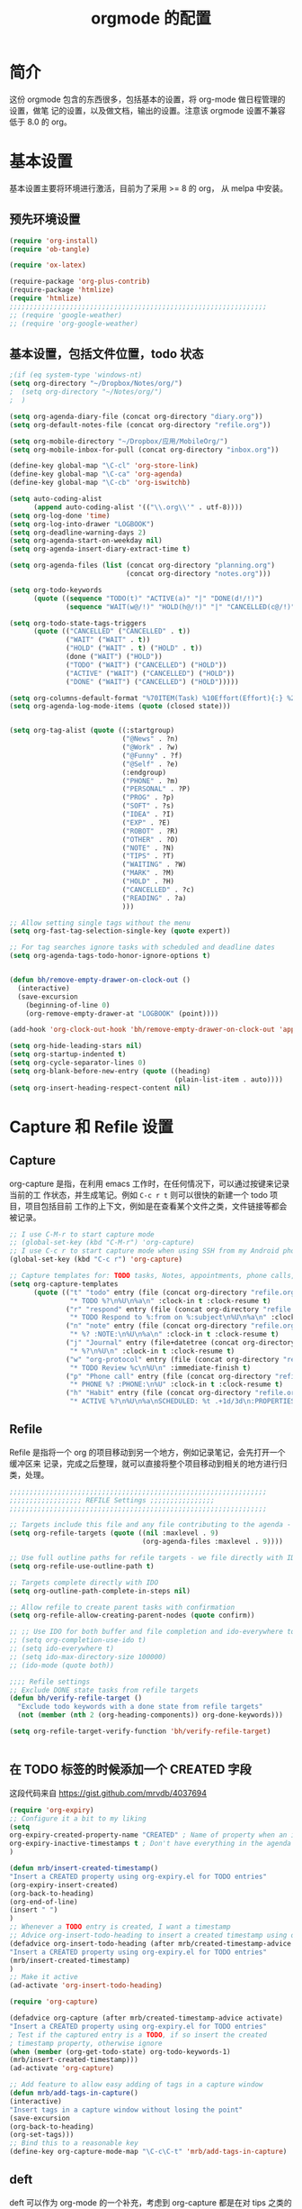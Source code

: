 #+TITLE: orgmode 的配置

* 简介
这份 orgmode 包含的东西很多，包括基本的设置，将 org-mode 做日程管理的设置，做笔
记的设置，以及做文档，输出的设置。注意该 orgmode 设置不兼容低于 8.0 的 org。
* 基本设置

基本设置主要将环境进行激活，目前为了采用 >= 8 的 org， 从 melpa 中安装。
** 预先环境设置
#+NAME: pre-basic
#+BEGIN_SRC emacs-lisp
(require 'org-install)
(require 'ob-tangle)

(require 'ox-latex)

(require-package 'org-plus-contrib)
(require-package 'htmlize)
(require 'htmlize)
;;;;;;;;;;;;;;;;;;;;;;;;;;;;;;;;;;;;;;;;;;;;;;;;;;;;;;;;;;;;;;;;
;; (require 'google-weather)
;; (require 'org-google-weather)

#+END_SRC
** 基本设置，包括文件位置，todo 状态

#+NAME: basic
#+BEGIN_SRC emacs-lisp
;(if (eq system-type 'windows-nt)
(setq org-directory "~/Dropbox/Notes/org/")
;  (setq org-directory "~/Notes/org/")
;  )

(setq org-agenda-diary-file (concat org-directory "diary.org"))
(setq org-default-notes-file (concat org-directory "refile.org"))

(setq org-mobile-directory "~/Dropbox/应用/MobileOrg/")
(setq org-mobile-inbox-for-pull (concat org-directory "inbox.org"))

(define-key global-map "\C-cl" 'org-store-link)
(define-key global-map "\C-ca" 'org-agenda)
(define-key global-map "\C-cb" 'org-iswitchb)

(setq auto-coding-alist
      (append auto-coding-alist '(("\\.org\\'" . utf-8))))
(setq org-log-done 'time)
(setq org-log-into-drawer "LOGBOOK")
(setq org-deadline-warning-days 2)
(setq org-agenda-start-on-weekday nil)
(setq org-agenda-insert-diary-extract-time t)

(setq org-agenda-files (list (concat org-directory "planning.org")
                             (concat org-directory "notes.org")))

(setq org-todo-keywords
      (quote ((sequence "TODO(t)" "ACTIVE(a)" "|" "DONE(d!/!)")
              (sequence "WAIT(w@/!)" "HOLD(h@/!)" "|" "CANCELLED(c@/!)" "PHONE"))))

(setq org-todo-state-tags-triggers
      (quote (("CANCELLED" ("CANCELLED" . t))
              ("WAIT" ("WAIT" . t))
              ("HOLD" ("WAIT" . t) ("HOLD" . t))
              (done ("WAIT") ("HOLD"))
              ("TODO" ("WAIT") ("CANCELLED") ("HOLD"))
              ("ACTIVE" ("WAIT") ("CANCELLED") ("HOLD"))
              ("DONE" ("WAIT") ("CANCELLED") ("HOLD")))))

(setq org-columns-default-format "%70ITEM(Task) %10Effort(Effort){:} %20CLOCKSUM")
(setq org-agenda-log-mode-items (quote (closed state)))


(setq org-tag-alist (quote ((:startgroup)
							("@News" . ?n)
							("@Work" . ?w)
							("@Funny" . ?f)
							("@Self" . ?e)
							(:endgroup)
							("PHONE" . ?m)
							("PERSONAL" . ?P)
							("PROG" . ?p)
                            ("SOFT" . ?s)
							("IDEA" . ?I)
							("EXP" . ?E)
							("ROBOT" . ?R)
							("OTHER" . ?O)
							("NOTE" . ?N)
							("TIPS" . ?T)
							("WAITING" . ?W)
							("MARK" . ?M)
							("HOLD" . ?H)
							("CANCELLED" . ?c)
							("READING" . ?a)
							)))

;; Allow setting single tags without the menu
(setq org-fast-tag-selection-single-key (quote expert))

;; For tag searches ignore tasks with scheduled and deadline dates
(setq org-agenda-tags-todo-honor-ignore-options t)


(defun bh/remove-empty-drawer-on-clock-out ()
  (interactive)
  (save-excursion
    (beginning-of-line 0)
    (org-remove-empty-drawer-at "LOGBOOK" (point))))

(add-hook 'org-clock-out-hook 'bh/remove-empty-drawer-on-clock-out 'append)

(setq org-hide-leading-stars nil)
(setq org-startup-indented t)
(setq org-cycle-separator-lines 0)
(setq org-blank-before-new-entry (quote ((heading)
                                         (plain-list-item . auto))))
(setq org-insert-heading-respect-content nil)

#+END_SRC


* Capture 和 Refile 设置
** Capture
org-capture 是指，在利用 emacs 工作时，在任何情况下，可以通过按键来记录当前的工
作状态，并生成笔记。例如 =C-c r t= 则可以很快的新建一个 todo 项目，项目包括目前
工作的上下文，例如是在查看某个文件之类，文件链接等都会被记录。

#+NAME: capture
#+BEGIN_SRC emacs-lisp
;; I use C-M-r to start capture mode
;; (global-set-key (kbd "C-M-r") 'org-capture)
;; I use C-c r to start capture mode when using SSH from my Android phone
(global-set-key (kbd "C-c r") 'org-capture)

;; Capture templates for: TODO tasks, Notes, appointments, phone calls, and org-protocol
(setq org-capture-templates
      (quote (("t" "todo" entry (file (concat org-directory "refile.org"))
               "* TODO %?\n%U\n%a\n" :clock-in t :clock-resume t)
              ("r" "respond" entry (file (concat org-directory "refile.org"))
               "* TODO Respond to %:from on %:subject\n%U\n%a\n" :clock-in t :clock-resume t :immediate-finish t)
              ("n" "note" entry (file (concat org-directory "refile.org"))
               "* %? :NOTE:\n%U\n%a\n" :clock-in t :clock-resume t)
              ("j" "Journal" entry (file+datetree (concat org-directory "diary.org"))
               "* %?\n%U\n" :clock-in t :clock-resume t)
              ("w" "org-protocol" entry (file (concat org-directory "refile.org"))
               "* TODO Review %c\n%U\n" :immediate-finish t)
              ("p" "Phone call" entry (file (concat org-directory "refile.org"))
               "* PHONE %? :PHONE:\n%U" :clock-in t :clock-resume t)
              ("h" "Habit" entry (file (concat org-directory "refile.org"))
               "* ACTIVE %?\n%U\n%a\nSCHEDULED: %t .+1d/3d\n:PROPERTIES:\n:STYLE: habit\n:REPEAT_TO_STATE: ACTIVE\n:END:\n"))))

#+END_SRC

** Refile
Refile 是指将一个 org 的项目移动到另一个地方，例如记录笔记，会先打开一个缓冲区来
记录，完成之后整理，就可以直接将整个项目移动到相关的地方进行归类，处理。
#+NAME: refile
#+BEGIN_SRC emacs-lisp
;;;;;;;;;;;;;;;;;;;;;;;;;;;;;;;;;;;;;;;;;;;;;;;;;;;;;;;;;;;;;;;;
;;;;;;;;;;;;;;;;;; REFILE Settings ;;;;;;;;;;;;;;;;
;;;;;;;;;;;;;;;;;;;;;;;;;;;;;;;;;;;;;;;;;;;;;;;;;;;;;;;;;;;;;;;;

;; Targets include this file and any file contributing to the agenda - up to 9 levels deep
(setq org-refile-targets (quote ((nil :maxlevel . 9)
                                 (org-agenda-files :maxlevel . 9))))

;; Use full outline paths for refile targets - we file directly with IDO
(setq org-refile-use-outline-path t)

;; Targets complete directly with IDO
(setq org-outline-path-complete-in-steps nil)

;; Allow refile to create parent tasks with confirmation
(setq org-refile-allow-creating-parent-nodes (quote confirm))

;; ;; Use IDO for both buffer and file completion and ido-everywhere to t
;; (setq org-completion-use-ido t)
;; (setq ido-everywhere t)
;; (setq ido-max-directory-size 100000)
;; (ido-mode (quote both))

;;;; Refile settings
;; Exclude DONE state tasks from refile targets
(defun bh/verify-refile-target ()
  "Exclude todo keywords with a done state from refile targets"
  (not (member (nth 2 (org-heading-components)) org-done-keywords)))

(setq org-refile-target-verify-function 'bh/verify-refile-target)


#+END_SRC
** 在 TODO 标签的时候添加一个 CREATED 字段
这段代码来自 https://gist.github.com/mrvdb/4037694
#+BEGIN_SRC emacs-lisp
(require 'org-expiry)
;; Configure it a bit to my liking
(setq
org-expiry-created-property-name "CREATED" ; Name of property when an item is created
org-expiry-inactive-timestamps t ; Don't have everything in the agenda view
)

(defun mrb/insert-created-timestamp()
"Insert a CREATED property using org-expiry.el for TODO entries"
(org-expiry-insert-created)
(org-back-to-heading)
(org-end-of-line)
(insert " ")
)
;; Whenever a TODO entry is created, I want a timestamp
;; Advice org-insert-todo-heading to insert a created timestamp using org-expiry
(defadvice org-insert-todo-heading (after mrb/created-timestamp-advice activate)
"Insert a CREATED property using org-expiry.el for TODO entries"
(mrb/insert-created-timestamp)
)
;; Make it active
(ad-activate 'org-insert-todo-heading)

(require 'org-capture)

(defadvice org-capture (after mrb/created-timestamp-advice activate)
"Insert a CREATED property using org-expiry.el for TODO entries"
; Test if the captured entry is a TODO, if so insert the created
; timestamp property, otherwise ignore
(when (member (org-get-todo-state) org-todo-keywords-1)
(mrb/insert-created-timestamp)))
(ad-activate 'org-capture)

;; Add feature to allow easy adding of tags in a capture window
(defun mrb/add-tags-in-capture()
(interactive)
"Insert tags in a capture window without losing the point"
(save-excursion
(org-back-to-heading)
(org-set-tags)))
;; Bind this to a reasonable key
(define-key org-capture-mode-map "\C-c\C-t" 'mrb/add-tags-in-capture)
#+END_SRC
** deft
deft 可以作为 org-mode 的一个补充，考虑到 org-capture 都是在对 tips 之类的已经形
成一个分类之后的操作，比如 journel，notes 什么的，虽然结合 refile 可以做到将
tips 归类，不过还是有时候就想先记录一下东西不想归类的场合，这个就是 deft 的用武
之地了。
#+BEGIN_SRC emacs-lisp
(require-package 'deft)

(setq deft-text-mode 'org-mode)
(setq deft-extension "org")
(setq deft-directory (concat org-directory "deft/"))
(setq deft-use-filename-as-title t)
(setq deft-recursive t)

(global-set-key (kbd "C-c d") 'deft)
(setq deft-auto-save-interval 10.0)
#+END_SRC
* 时间管理
org-mode 有强大的时间管理功能，不管是记录当前时间，还是记录在一个项目上工作的时
间。这里的很大部分代码是在网上收录的。
#+NAME: time
#+BEGIN_SRC emacs-lisp
;;;;;;;;;;;;;;;;;;;;;;;;;;;;;;;;;;;;;;;;;;;;;;;;;;;;;;;;;;;;;;;;
;;;;;;;;;;;;;;;; CLOCK ;;;;;;;;;;;;;;;;
;;
;; Resume clocking task when emacs is restarted
(org-clock-persistence-insinuate)
;;
;; Show lot sof clocking history so it's easy to pick items off the C-F11 list
(setq org-clock-history-length 36)
;; Resume clocking task on clock-in if the clock is open
(setq org-clock-in-resume t)
;; Change tasks to ACTIVE when clocking in
(setq org-clock-in-switch-to-state 'bh/clock-in-to-next)
;; Separate drawers for clocking and logs
(setq org-drawers (quote ("PROPERTIES" "LOGBOOK")))
;; Save clock data and state changes and notes in the LOGBOOK drawer
(setq org-clock-into-drawer t)
;; Sometimes I change tasks I'm clocking quickly - this removes clocked tasks with 0:00 duration
(setq org-clock-out-remove-zero-time-clocks t)
;; Clock out when moving task to a done state
(setq org-clock-out-when-done t)
;; Save the running clock and all clock history when exiting Emacs, load it on startup
(setq org-clock-persist t)
;; Do not prompt to resume an active clock
(setq org-clock-persist-query-resume nil)
;; Enable auto clock resolution for finding open clocks
(setq org-clock-auto-clock-resolution (quote when-no-clock-is-running))
;; Include current clocking task in clock reports
(setq org-clock-report-include-clocking-task t)

(setq bh/keep-clock-running nil)

(defun bh/clock-in-to-next (kw)
  "Switch a task from TODO to ACTIVE when clocking in.
Skips capture tasks, projects, and subprojects.
Switch projects and subprojects from ACTIVE back to TODO"
  (when (not (and (boundp 'org-capture-mode) org-capture-mode))
    (cond
     ((and (member (org-get-todo-state) (list "TODO"))
           (bh/is-task-p))
      "ACTIVE")
     ((and (member (org-get-todo-state) (list "ACTIVE"))
           (bh/is-project-p))
      "TODO"))))

(defun bh/is-project-p ()
  "Any task with a todo keyword subtask"
  (save-restriction
    (widen)
    (let ((has-subtask)
          (subtree-end (save-excursion (org-end-of-subtree t)))
          (is-a-task (member (nth 2 (org-heading-components)) org-todo-keywords-1)))
      (save-excursion
        (forward-line 1)
        (while (and (not has-subtask)
                    (< (point) subtree-end)
                    (re-search-forward "^\*+ " subtree-end t))
          (when (member (org-get-todo-state) org-todo-keywords-1)
            (setq has-subtask t))))
      (and is-a-task has-subtask))))

(defun bh/is-project-subtree-p ()
  "Any task with a todo keyword that is in a project subtree.
Callers of this function already widen the buffer view."
  (let ((task (save-excursion (org-back-to-heading 'invisible-ok)
                              (point))))
    (save-excursion
      (bh/find-project-task)
      (if (equal (point) task)
          nil
        t))))

(defun bh/is-task-p ()
  "Any task with a todo keyword and no subtask"
  (save-restriction
    (widen)
    (let ((has-subtask)
          (subtree-end (save-excursion (org-end-of-subtree t)))
          (is-a-task (member (nth 2 (org-heading-components)) org-todo-keywords-1)))
      (save-excursion
        (forward-line 1)
        (while (and (not has-subtask)
                    (< (point) subtree-end)
                    (re-search-forward "^\*+ " subtree-end t))
          (when (member (org-get-todo-state) org-todo-keywords-1)
            (setq has-subtask t))))
      (and is-a-task (not has-subtask)))))

(defun bh/find-project-task ()
  "Move point to the parent (project) task if any"
  (save-restriction
    (widen)
    (let ((parent-task (save-excursion (org-back-to-heading 'invisible-ok) (point))))
      (while (org-up-heading-safe)
        (when (member (nth 2 (org-heading-components)) org-todo-keywords-1)
          (setq parent-task (point))))
      (goto-char parent-task)
      parent-task)))

(defun bh/punch-in (arg)
  "Start continuous clocking and set the default task to the
selected task.  If no task is selected set the Organization task
as the default task."
  (interactive "p")
  (setq bh/keep-clock-running t)
  (if (equal major-mode 'org-agenda-mode)
      ;;
      ;; We're in the agenda
      ;;
      (let* ((marker (org-get-at-bol 'org-hd-marker))
             (tags (org-with-point-at marker (org-get-tags-at))))
        (if (and (eq arg 4) tags)
            (org-agenda-clock-in '(16)))))
  ;; (bh/clock-in-organization-task-as-default))))
  ;;
  ;; We are not in the agenda
  ;;
  (save-restriction
	(widen)
	;; Find the tags on the current task
	(if (and (equal major-mode 'org-mode) (not (org-before-first-heading-p)) (eq arg 4))
		(org-clock-in '(16)))))
;; (bh/clock-in-organization-task-as-default)))))

(defun bh/punch-out ()
  (interactive)
  (setq bh/keep-clock-running nil)
  (when (org-clock-is-active)
	(org-clock-out))
  (org-agenda-remove-restriction-lock))

(defun bh/clock-in-default-task ()
  (save-excursion
	(org-with-point-at org-clock-default-task
	  (org-clock-in))))

(defun bh/clock-in-parent-task ()
  "Move point to the parent (project) task if any and clock in"
  (let ((parent-task))
	(save-excursion
	  (save-restriction
		(widen)
		(while (and (not parent-task) (org-up-heading-safe))
		  (when (member (nth 2 (org-heading-components)) org-todo-keywords-1)
			(setq parent-task (point))))
		(if parent-task
			(org-with-point-at parent-task
			  (org-clock-in))
		  (when bh/keep-clock-running
			(bh/clock-in-default-task)))))))

;; (defvar bh/organization-task-id "eb155a82-92b2-4f25-a3c6-0304591af2f9")

;; (defun bh/clock-in-organization-task-as-default ()
;;   (interactive)
;;   (org-with-point-at (org-id-find bh/organization-task-id 'marker)
;;     (org-clock-in '(16))))

(defun bh/clock-out-maybe ()
  (when (and bh/keep-clock-running
			 (not org-clock-clocking-in)
			 (marker-buffer org-clock-default-task)
			 (not org-clock-resolving-clocks-due-to-idleness))
	(bh/clock-in-parent-task)))

(add-hook 'org-clock-out-hook 'bh/clock-out-maybe 'append)


(defun bh/insert-inactive-timestamp ()
  (interactive)
  (org-insert-time-stamp nil t t nil nil nil))

(defun bh/insert-heading-inactive-timestamp ()
  (save-excursion
    (org-return)
    (org-cycle)
    (bh/insert-inactive-timestamp)))

(setq org-enforce-todo-dependencies t)
(setq org-deadline-warning-days 30)
#+END_SRC

** reminder
reminder 是 emacs 的提示机制，可以在规定的任务时间到的时候进行提示。这些代码来自
http://doc.norang.ca/org-mode.html

#+NAME: reminder
#+BEGIN_SRC emacs-lisp
; Erase all reminders and rebuilt reminders for today from the agenda
(defun bh/org-agenda-to-appt ()
  (interactive)
  (setq appt-time-msg-list nil)
  (org-agenda-to-appt))

; Rebuild the reminders everytime the agenda is displayed
(add-hook 'org-finalize-agenda-hook 'bh/org-agenda-to-appt 'append)

; This is at the end of my .emacs - so appointments are set up when Emacs starts
(bh/org-agenda-to-appt)

; Activate appointments so we get notifications
(appt-activate t)

; If we leave Emacs running overnight - reset the appointments one minute after midnight
(run-at-time "24:01" nil 'bh/org-agenda-to-appt)
#+END_SRC
** 废弃的 org-remember
随着 org-mode 的更新，其功能完全被 org-capture 替代了，而且 org-capture 还是内置
的。
#+NAME: remember
#+BEGIN_SRC emacs-lisp :tangle no
 (setq org-default-notes-file "~/.emacs.d/notes")

 (setq org-remember-templates
       '(("Proj" ?j "* TODO %?\n %x\n %a" "~/Notes/org/planning.org" "Project List")
         ("Todo" ?t "* TODO %?\n %x\n %a" "~/Notes/org/planning.org" "Task List")
         ("IDEA" ?i "* TODO %?\n %i\n %a" "~/Notes/org/planning.org" "Idea List")
         ("NOTES" ?n "* TODO %?\n %x\n %a" "~/Notes/org/notes.org" "Notes")
         ("Python" ?p "* TODO %?\n %x\n %a" "~/Notes/org/notes.org" "Python")
         ("Emacs" ?e "* TODO %?\n %x\n %a" "~/Notes/org/notes.org" "Emacs")
         ("Reading" ?r "* TODO %?\n %x\n %a" "~/Notes/org/notes.org" "读书")
 		("Done"    ?d "* DONE %u\n  - %?%x\n %a" "~/Notes/org/self.org" "DoneListEveryDay")
         ))

 (setq remember-annotation-functions '(org-remember-annotation))
 (setq remember-handler-functions '(org-remember-handler))

 (add-hook 'org-remember-mode-hook
           (lambda ()
             (set (make-local-variable
                   'org-complete-tags-always-offer-all-agenda-tags)
                  t)))
#+END_SRC
* 输出设置
包括各种输出，org-mode 的一个很好的特性就是可以输出成各种文档，平时使用到的包括
输出成 tex 或 html
#+NAME: export-basic
#+BEGIN_SRC emacs-lisp
(setq org-export-with-timestamps nil)
(add-hook 'org-mode-hook 'turn-on-org-cdlatex)
#+END_SRC
** 输出到 google calendar
之前想用的，不过不好用，就放在这里了。
#+NAME:exporg-google
#+BEGIN_SRC emacs-lisp :tangle no
 ;;; define categories that should be excluded
 (setq org-export-exclude-category (list "google" "private"))

 (setq org-icalendar-use-scheduled '(todo-start event-if-todo))

 ;;; define filter. The filter is called on each entry in the agenda.
 ;;; It defines a regexp to search for two timestamps, gets the start
 ;;; and end point of the entry and does a regexp search. It also
 ;;; checks if the category of the entry is in an exclude list and
 ;;; returns either t or nil to skip or include the entry.

 (defun org-mycal-export-limit ()
   "Limit the export to items that have a date, time and a range. Also exclude certain categories."
   (setq org-tst-regexp
         "<\\([0-9]\\{4\\}-[0-9]\\{2\\}-[0-9]\\{2\\} ... [0-9]\\{2\\}:[0-9]\\{2\\}[^\r\n>]*?\\)>")

   (setq org-tstr-regexp (concat org-tst-regexp "--?-?" org-tst-regexp))
   (save-excursion
                                         ; get categories
     (setq mycategory (org-get-category))
                                         ; get start and end of tree
     (org-back-to-heading t)
     (setq mystart    (point))
     (org-end-of-subtree)
     (setq myend      (point))
     (goto-char mystart)
                                         ; search for timerange
     (setq myresult (re-search-forward org-tstr-regexp myend t))
                                         ; search for categories to exclude
     (setq mycatp (member mycategory org-export-exclude-category))
                                         ; return t if ok, nil when not ok
     (if (and myresult (not mycatp)) t nil)))

 ;;; activate filter and call export function
 (defun org-mycal-export ()
   (interactive)
   (let ((org-icalendar-verify-function 'org-mycal-export-limit))
     (org-export-icalendar-combine-agenda-files)))

#+END_SRC
** 输出到 latex
#+NAME: export-latex
#+BEGIN_SRC emacs-lisp

(require 'reftex)
(defun org-mode-reftex-setup ()
  (load-library "reftex")
  (and (buffer-file-name)
       (file-exists-p (buffer-file-name))
       (reftex-parse-all))
										;  (reftex-set-cite-format
										;   "[[cite][%l]]")
  (define-key org-mode-map (kbd "C-c )") 'reftex-citation)
  )
(add-hook 'org-mode-hook 'org-mode-reftex-setup)

(setq org-latex-listings t)

;; 'org-beamer...' for export org documents to the LaTex 'article', using
;; XeTeX and some fancy fonts; requires XeTeX (see org-latex-to-pdf-process)

;; (unless (boundp 'org-export-latex-classes)
;;   (setq org-export-latex-classes nil))

(add-to-list 'org-latex-classes
			 '("my-beamer"
			   "\\documentclass[presentation]{beamer}
\\usepackage{xeCJK}
\\setCJKmainfont[BoldFont={FZHei-B01S}]{FZHei-B01S}
\\setCJKmonofont[BoldFont={FZHei-B01S}]{FZKai-Z03S}
\\setCJKfamilyfont{song}{FZShuSong-Z01S}
\\setCJKfamilyfont{hei}{FZHei-B01S}
\\setCJKfamilyfont{kai}{FZKai-Z03S}
\\setCJKfamilyfont{fang}{FZFangSong-Z02S}
\\mode<presentation> {
  \\setbeamercovered{transparent}
  \\setbeamertemplate{theorems}[numbered]
  \\usefonttheme[onlymath]{serif}
}
\\usepackage{amsmath, amssymb}
\\usepackage[english]{babel}
\\usepackage{tikz}
\\setbeamerfont{smallfont}{size=\\small}
[NO-DEFAULT-PACKAGES]
[NO-PACKAGES]
[EXTRA]"
			   ("\\section\{%s\}" . "\\section*\{%s\}")
               ("\\subsection\{%s\}" . "\\subsection*\{%s\}")
               ("\\subsubsection\{%s\}" . "\\subsubsection*\{%s\}"))
			   )

(add-to-list 'org-latex-classes
			 '("my-article"
			   "\\documentclass{ctexart}
[NO-DEFAULT-PACKAGES]
[PACKAGES]
[EXTRA]"
         ("\\section{%s}" . "\\section*{%s}")
         ("\\subsection{%s}" . "\\subsection*{%s}")
         ("\\subsubsection{%s}" . "\\subsubsection*{%s}")
         ("\\paragraph{%s}" . "\\paragraph*{%s}")
         ("\\subparagraph{%s}" . "\\subparagraph*{%s}")))

(add-to-list 'org-latex-classes
             '("llncs"
               "\\documentclass{llncs}
[NO-DEFAULT-PACKAGES]
[PACKAGES]
[EXTRA]"
("\\section{%s}" . "\\section*{%s}")
("\\subsection{%s}" . "\\subsection*{%s}")
("\\subsubsection{%s}" . "\\subsubsection*{%s}")
("\\paragraph{%s}" . "\\paragraph*{%s}")
("\\subparagraph{%s}" . "\\subparagraph*{%s}")))


(setq org-latex-pdf-process
      '("xelatex -interaction nonstopmode %f"
        "xelatex -interaction nonstopmode %f")) ;; for multiple passes

;(setq org-export-latex-hyperref-format "\\ref{%s}")

(setq org-agenda-exporter-settings
      '((ps-number-of-columns 1)
        (ps-landscape-mode t)
        (htmlize-output-type 'css)))
;;;;;;;;;;;;;;;;;;;;;;;;;;;;;;;;;;;;;;;;;;;;;;;;;;;;;;;;;;;;;;;;
#+END_SRC
** 输出到 html 的配置
#+BEGIN_SRC emacs-lisp
(defun org-gfm-publish-to-markdown (plist filename pub-dir)
  "Publish an org file to MARKDOWN with GFM.

    FILENAME is the filename of the Org file to be published.  PLIST
    is the property list for the given project.  PUB-DIR is the
    publishing directory.

    Return output file name."
  (org-publish-org-to 'gfm filename ".markdown"
					  plist pub-dir))
#+END_SRC

#+NAME: export-html
#+BEGIN_SRC emacs-lisp
(setq org-html-head-include-default-style nil)
(setq org-html-postamble t)
(setq org-html-postamble-format
      '(("en" "<hr /> <p class=\"postamble\">[<b>Last Updated:</b> %T | <b>Created by</b> %c]</p>")))
(setq org-html-footnote-format " [%s]")

(setq org-publish-project-alist
      `(("orgfiles" ;; see the backquote ` not ' and the comma before the variable
         ;;:base-directory "~/Notes/org/" ; FIXME: can't be a variable.
         :base-directory , org-directory
		 :base-extension "org"
         :publishing-directory , (concat org-directory "../public_html")
		 :publishing-function org-html-publish-to-html
		 :exclude "PrivatePage.org"   ;; regexp
		 :language: utf-8
		 :headline-levels 3
		 :section-numbers nil
		 :table-of-contents nil
		 :html-head: "<link rel=\"stylesheet\" href=\"org.css\" type=\"text/css\">"
		 :footnotes t
		 :language "utf-8"
		 ;;:html-postamble: '(("en" "<hr />[<p class=\"author\">Author: %a (%e)</p> | <p class=\"date\">Last Update: %T</p> | <p class=\"creator\">%c</p> | <p class=\"xhtml-validation\">%v</p>]"))
		 :auto-index t)

		("homepage"
		 :base-directory , (concat org-directory "../homepage")
		 :base-extension "org"
		 :publishing-directory , (concat org-directory "../public_html")
		 :publishing-function org-html-publish-to-html
		 :headline-levels 3
		 :section-numbers nil
		 :table-of-contents nil
		 :footnotes t
		 :style-include-default nil
		 :language "utf-8"
		 :html-head "<link rel=\"stylesheet\" href=\"theme/style.css\"  type=\"text/css\" />
<link rel=\"stylesheet\" href=\"theme/facebox.css\"  type=\"text/css\" />"
                                        ;:style "<link rel=\"stylesheet\" href=\"org.css\" type=\"text/css\">"
		 :auto-preamble t
		 :auto-postamble nil
		 :auto-index nil)
		("smallzhan-github-io" ;; settings for cute-jumper.github.io
         :base-directory , (concat org-directory "../blog")
         :base-extension "org"
         :publishing-directory "~/Projects/smallzhan.github.io"
         :recursive t
;;         :publishing-function org-html-publish-to-html
         :publishing-function org-gfm-publish-to-markdown
         :with-toc nil
         :headline-levels 4
         :auto-preamble nil
         :auto-sitemap nil
         :html-extension "html"
         :body-only t)
		("blog" :components ("smallzhan-github-io"))
		("notes" :components ("orgfiles"))
		("webpage" :components ("homepage")))
	  )

#+END_SRC
** Jeryll 输出的设置，主要用于写 blog
#+BEGIN_SRC emacs-lisp
(defvar jekyll-directory (expand-file-name (concat org-directory "../blog/"))
  "Path to Jekyll blog.")
;(defvar jekyll-drafts-dir "_drafts/"
;  "Relative path to drafts directory.")
(defvar jekyll-posts-dir "_posts/"
  "Relative path to posts directory.")
(defvar jekyll-post-ext ".org"
  "File extension of Jekyll posts.")
(defvar jekyll-post-template
  "#+BEGIN_HTML\n---\nlayout: post\ntitle: %s\nexcerpt: \ncategories:\n  -  \ntags:\n  -  \n---\n#+END_HTML\n\n* "
  "Default template for Jekyll posts. %s will be replace by the post title.")

(defun jekyll-make-slug (s)
  "Turn a string into a slug."
  (replace-regexp-in-string
   " " "-" (downcase
            (replace-regexp-in-string
             "[^A-Za-z0-9 ]" "" s))))

(defun jekyll-yaml-escape (s)
  "Escape a string for YAML."
  (if (or (string-match ":" s)
          (string-match "\"" s))
      (concat "\"" (replace-regexp-in-string "\"" "\\\\\"" s) "\"")
    s))

(defun my-pages-start-post (title)
  "Start a new github-pages entry"
  (interactive "sPost Title: ")
      (let ((draft-file (concat jekyll-directory jekyll-posts-dir
							(format-time-string "%Y-%m-%d-p-")
							(jekyll-make-slug title)
							jekyll-post-ext)))
		(if (file-exists-p draft-file)
			(find-file draft-file)
		  (find-file draft-file)
		  (insert (format jekyll-post-template (jekyll-yaml-escape title))))))



;; (defun jekyll-draft-post (title)
;;   "Create a new Jekyll blog post."
;;   (interactive "sPost Title: ")
;;   (let ((draft-file (concat jekyll-directory jekyll-drafts-dir
;;                             (jekyll-make-slug title)
;;                             jekyll-post-ext)))
;;     (if (file-exists-p draft-file)
;;         (find-file draft-file)
;;       (find-file draft-file)
;;       (insert (format jekyll-post-template (jekyll-yaml-escape title))))))

;; (defun jekyll-publish-post ()
;;   "Move a draft post to the posts directory, and rename it so that it
;;  contains the date."
;;   (interactive)
;;   (cond
;;    ((not (equal
;;           (file-name-directory (buffer-file-name (current-buffer)))
;;           (concat jekyll-directory jekyll-drafts-dir)))
;;       (message "This is not a draft post."))
;;    ((buffer-modified-p)
;;     (message "Can't publish post; buffer has modifications."))
;;    (t
;;     (let ((filename
;;            (concat jekyll-directory jekyll-posts-dir
;;                    (format-time-string "%Y-%m-%d-")
;;                    (file-name-nondirectory
;;                     (buffer-file-name (current-buffer)))))
;;           (old-point (point)))
;;       (rename-file (buffer-file-name (current-buffer))
;;                    filename)
;;       (kill-buffer nil)
;;       (find-file filename)
;;       (set-window-point (selected-window) old-point)))))

(defun org-jekyll-post-link-follow (path)
  (org-open-file-with-emacs path))

(defun org-jekyll-post-link-export (path desc format)
  (cond
   ((eq format 'html)
    (format "<a href=\"{%% post_url %s %%}\">%s</a>" path desc))))

(org-add-link-type "jekyll-post" 'org-jekyll-post-link-follow 'org-jekyll-post-link-export)
#+END_SRC
* org-babel 设置
org-babel 就是在 org 文件中嵌入各种其他编程语言，本文核心能做为 emacs 配置文件就
是拜其所赐。
#+NAME:babel
#+BEGIN_SRC emacs-lisp
(setq org-src-fontify-natively t)

(org-babel-do-load-languages
 'org-babel-load-languages
 '((emacs-lisp . t)
   (sh . t)
   (R . t)
   (perl . t)
   (ruby . t)
   (python . t)
   (sh . t)
   (haskell . t)
   (dot . t)
   (ditaa . t)
   (C . nil)
   (latex . t)
   ))
#+END_SRC
* 其他杂项
很多东西，主要处理日程的，还包括工作以及时间的统计
#+BEGIN_SRC emacs-lisp
(defun myorg-update-parent-cookie ()
  (when (equal major-mode 'org-mode)
    (save-excursion
      (ignore-errors
        (org-back-to-heading)
        (org-update-parent-todo-statistics)))))

(defadvice org-kill-line (after fix-cookies activate)
  (myorg-update-parent-cookie))

(defadvice kill-whole-line (after fix-cookies activate)
  (myorg-update-parent-cookie))


;;; for yasnippet
(defun yas/org-very-safe-expand ()
  (let ((yas/fallback-behavior 'return-nil)) (yas-expand)))



;;(load-file (concat my-emacs-dir ".toodledo-pass.el"))
;;(setq org-toodledo-userid my-toodledo-id)
;;(setq org-toodledo-password my-toodledo-passwd)



;; used by org-clock-sum-today-by-tags
(defun filter-by-tags ()
  (let ((head-tags (org-get-tags-at)))
	(member current-tag head-tags)))

(defun org-clock-sum-today-by-tags (timerange &optional tstart tend noinsert)
  (interactive "P")
  (let* ((timerange-numeric-value (prefix-numeric-value timerange))
         (files (org-add-archive-files (org-agenda-files)))
         (include-tags '("PROG" "READING" "NOTE" "OTHER" "IDEA" "@Work" "@Self"))
		 ;;                         "LEARNING" "OUTPUT" "OTHER"))
         (tags-time-alist (mapcar (lambda (tag) `(,tag . 0)) include-tags))
         (output-string "")
         (tstart (or tstart
                     (and timerange (equal timerange-numeric-value 4)
						  (- (org-time-today) 86400))
                     (and timerange (equal timerange-numeric-value 16)
						  (org-read-date nil nil nil "Start Date/Time:"))
                     (org-time-today)))
         (tend (or tend
                   (and timerange (equal timerange-numeric-value 16)
						(org-read-date nil nil nil "End Date/Time:"))
                   (+ tstart 86400)))
         h m file item prompt donesomething)
    (while (setq file (pop files))
      (setq org-agenda-buffer (if (file-exists-p file)
                                  (org-get-agenda-file-buffer file)
                                (error "No such file %s" file)))
      (with-current-buffer org-agenda-buffer
        (dolist (current-tag include-tags)
          (org-clock-sum tstart tend 'filter-by-tags)
          (setcdr (assoc current-tag tags-time-alist)
                  (+ org-clock-file-total-minutes (cdr (assoc current-tag tags-time-alist)))))))
    (while (setq item (pop tags-time-alist))
      (unless (equal (cdr item) 0)
        (setq donesomething t)
        (setq h (/ (cdr item) 60)
              m (- (cdr item) (* 60 h)))
        (setq output-string (concat output-string (format "[-%s-] %.2d:%.2d\n" (car item) h m)))))
    (unless donesomething
      (setq output-string (concat output-string "[-Nothing-] Done nothing!!!\n")))
    (unless noinsert
	  (insert output-string))
    output-string))
#+END_SRC
** 两个小函数
第一个用于将标记为 done 的项进行 archive，第二个用于在当前环境内搜索相应的标签。
都是从org-mode 的wiki 或 stackoverflow 里面来的
#+BEGIN_SRC emacs-lisp
(defun my-org-archive-done-tasks ()
  (interactive)
  (dolist (tag (list
				"/DONE"
				"/CANCELLED"
				))

	(org-map-entries 'org-archive-subtree tag 'file)))

(setq org-agenda-text-search-extra-files (quote (agenda-archives)))

(defun zin/org-tag-match-context (&optional todo-only match)
  "Identical search to `org-match-sparse-tree', but shows the content of the matches."
  (interactive "P")
  (org-agenda-prepare-buffers (list (current-buffer)))
  (org-overview)
  (org-remove-occur-highlights)
  (org-scan-tags '(progn (org-show-entry)
                         (org-show-context))
                 (cdr (org-make-tags-matcher match)) todo-only))
#+END_SRC
** 加密
具有加密标签 crypt 的项目可以被加密
#+BEGIN_SRC emacs-lisp
(require 'org-crypt)
; Encrypt all entries before saving
(org-crypt-use-before-save-magic)
(setq org-tags-exclude-from-inheritance (quote ("crypt")))
; GPG key to use for encryption
(setq org-crypt-key "DE7253E4")

(setq org-crypt-disable-auto-save nil)
#+END_SRC
